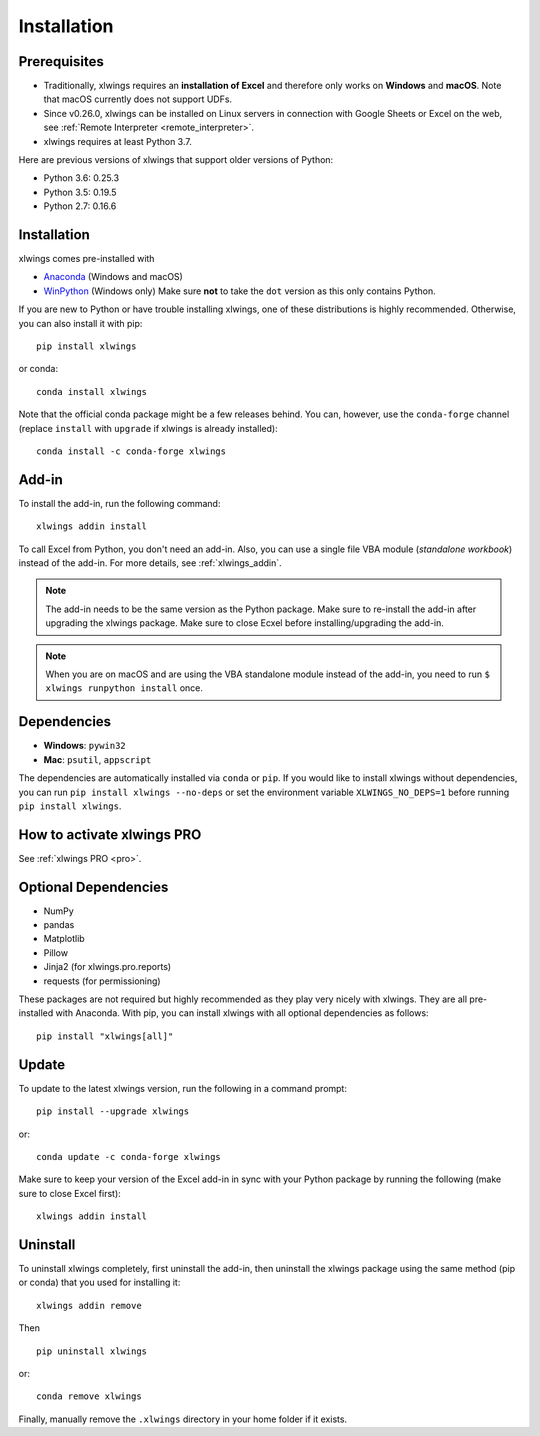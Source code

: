 .. _installation:

Installation
============

Prerequisites
-------------

* Traditionally, xlwings requires an **installation of Excel** and therefore only works on **Windows** and **macOS**. Note that macOS currently does not support UDFs.
* Since v0.26.0, xlwings can be installed on Linux servers in connection with Google Sheets or Excel on the web, see :ref:`Remote Interpreter <remote_interpreter>`.
* xlwings requires at least Python 3.7.

Here are previous versions of xlwings that support older versions of Python:

* Python 3.6: 0.25.3
* Python 3.5: 0.19.5
* Python 2.7: 0.16.6

Installation
------------

xlwings comes pre-installed with

* `Anaconda <https://www.anaconda.com/products/individual>`_ (Windows and macOS)
* `WinPython <https://winpython.github.io>`_ (Windows only) Make sure **not** to take the ``dot`` version as this only contains Python.

If you are new to Python or have trouble installing xlwings, one of these distributions is highly recommended. Otherwise, you can also install it with pip::

    pip install xlwings

or conda::

    conda install xlwings

Note that the official conda package might be a few releases behind. You can, however,
use the ``conda-forge`` channel (replace ``install`` with ``upgrade`` if xlwings is already installed)::

  conda install -c conda-forge xlwings

Add-in
------

To install the add-in, run the following command::

    xlwings addin install

To call Excel from Python, you don't need an add-in. Also, you can use a single file VBA module (*standalone workbook*) instead of the add-in. For more details, see :ref:`xlwings_addin`.

.. note::
   The add-in needs to be the same version as the Python package. Make sure to re-install the add-in after upgrading the xlwings package. Make sure to close Ecxel before installing/upgrading the add-in.

.. note::
  When you are on macOS and are using the VBA standalone module instead of the add-in, you need to run ``$ xlwings runpython install`` once.

Dependencies
------------

* **Windows**: ``pywin32``

* **Mac**: ``psutil``, ``appscript``

The dependencies are automatically installed via ``conda`` or ``pip``.
If you would like to install xlwings without dependencies, you can run ``pip install xlwings --no-deps`` or set the environment variable ``XLWINGS_NO_DEPS=1`` before running ``pip install xlwings``.

How to activate xlwings PRO
---------------------------

See :ref:`xlwings PRO <pro>`.

Optional Dependencies
---------------------

* NumPy
* pandas
* Matplotlib
* Pillow
* Jinja2 (for xlwings.pro.reports)
* requests (for permissioning)

These packages are not required but highly recommended as they play very nicely with xlwings. They are all pre-installed with Anaconda. With pip, you can install xlwings with all optional dependencies as follows::

    pip install "xlwings[all]"

Update
------

To update to the latest xlwings version, run the following in a command prompt::

    pip install --upgrade xlwings

or::

    conda update -c conda-forge xlwings

Make sure to keep your version of the Excel add-in in sync with your Python package by running the following (make sure to close Excel first)::

    xlwings addin install

Uninstall
---------

To uninstall xlwings completely, first uninstall the add-in, then uninstall the xlwings package using the same method (pip or conda) that you used for installing it::

    xlwings addin remove

Then ::

    pip uninstall xlwings

or::

    conda remove xlwings

Finally, manually remove the ``.xlwings`` directory in your home folder if it exists.